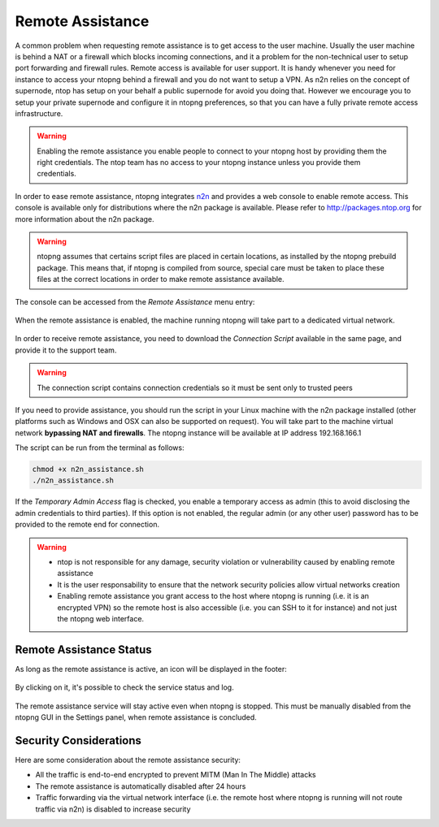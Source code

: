 Remote Assistance
=================

A common problem when requesting remote assistance is to get access to the user machine.
Usually the user machine is behind a NAT or a firewall which blocks incoming connections,
and it a problem for the non-technical user to setup port forwarding and firewall rules.
Remote access is available for user support. It is handy whenever you need for instance to access your ntopng behind a firewall and you do not want to setup a VPN. As n2n relies on the concept of supernode, ntop has setup on your behalf a public supernode for avoid you doing that. However we encourage you to setup your private supernode and configure it in ntopng preferences, so that you can have a fully private remote access infrastructure.

.. warning::
   Enabling the remote assistance you enable people to connect to your ntopng host by providing them the right credentials. The ntop team has no access to your ntopng instance unless you provide them credentials.

   
In order to ease remote assistance, ntopng integrates n2n_ and provides a web console
to enable remote access. This console is available only for distributions where the n2n package
is available. Please refer to http://packages.ntop.org for more information about the n2n package.


.. warning::
  ntopng assumes that certains script files are placed in certain locations, as installed by the ntopng prebuild package.
  This means that, if ntopng is compiled from source, special care must be taken to place these files at the correct locations
  in order to make remote assistance available.

The console can be accessed from the `Remote Assistance` menu entry:

.. figure:: img/remote_assistance_menu.png
  :align: center
  :scale: 50 %
  :alt: Remote Assistance Menu Entry

When the remote assistance is enabled, the machine running ntopng will take part to a dedicated virtual network. 

.. figure:: img/remote_assistance_settings.png
  :align: center
  :alt: Remote Assistance Settings

In order to receive remote assistance, you need to download the *Connection Script* available in the same page,
and provide it to the support team.

.. warning::

  The connection script contains connection credentials so it must be sent only to trusted peers

If you need to provide assistance, you should run the script in your Linux machine with the n2n package installed 
(other platforms such as Windows and OSX can also be supported on request). You will take part to the machine 
virtual network **bypassing NAT and firewalls**. The ntopng instance will be available at IP address 192.168.166.1

The script can be run from the terminal as follows:

.. code:: bash

    chmod +x n2n_assistance.sh
    ./n2n_assistance.sh

If the `Temporary Admin Access` flag is checked, you enable a temporary access as admin (this to avoid disclosing the admin credentials to third parties). If this option is not enabled, the regular admin (or any other user) password has to be provided to the remote end for connection.

.. warning::

   - ntop is not responsible for any damage, security violation or vulnerability caused by enabling remote assistance
   - It is the user responsability to ensure that the network security policies allow virtual networks creation
   - Enabling remote assistance you grant access to the host where ntopng is running (i.e. it is an encrypted VPN) so the remote host is also accessible (i.e. you can SSH to it for instance) and not just the ntopng web interface.

Remote Assistance Status
------------------------

As long as the remote assistance is active, an icon will be displayed in the footer:

.. figure:: img/remote_assistance_footer.png
  :align: center
  :alt: Remote Assistance Status

By clicking on it, it's possible to check the service status and log.

.. figure:: img/remote_assistance_status.png
  :align: center
  :alt: Remote Assistance Status

The remote assistance service will stay active even when ntopng is stopped. This
must be manually disabled from the ntopng GUI in the Settings panel,  when remote assistance is concluded.

Security Considerations
-----------------------

Here are some consideration about the remote assistance security:

- All the traffic is end-to-end encrypted to prevent MITM (Man In The Middle) attacks
- The remote assistance is automatically disabled after 24 hours
- Traffic forwarding via the virtual network interface (i.e. the remote host where ntopng is running will not route traffic via n2n) is disabled to increase security





.. _n2n: https://github.com/ntop/n2n
